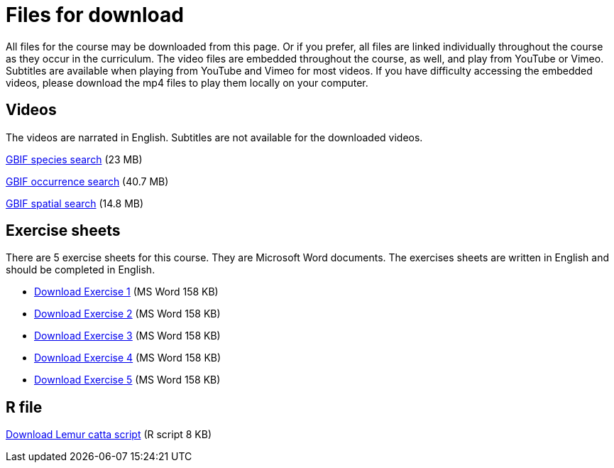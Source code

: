 = Files for download

All files for the course may be downloaded from this page. 
Or if you prefer, all files are linked individually throughout the course as they occur in the curriculum. 
The video files are embedded throughout the course, as well, and play from YouTube or Vimeo. Subtitles are available when playing from YouTube and Vimeo for most videos. 
If you have difficulty accessing the embedded videos, please download the mp4 files to play them locally on your computer.

== Videos

The videos are narrated in English. Subtitles are not available for the downloaded videos.

xref:attachment$gbif_species_search.mp4[GBIF species search] (23 MB)

xref:attachment$gbif_occurrence_search.mp4[GBIF occurrence search] (40.7 MB)

xref:attachment$gbif_spatial_search.mp4[GBIF spatial search] (14.8 MB)

== Exercise sheets

There are 5 exercise sheets for this course. 
They are Microsoft Word documents. The exercises sheets are written in English and should be completed in English.

** xref:attachment$Ex1_Darwin_Core.docx[Download Exercise 1] (MS Word 158 KB)

** xref:attachment$Ex2-Search-gbif.docx[Download Exercise 2] (MS Word 158 KB)

** xref:attachment$Ex3-data-quality.docx[Download Exercise 3] (MS Word 158 KB)

** xref:attachment$Ex4-species-api.docx[Download Exercise 4] (MS Word 158 KB)

** xref:attachment$Ex5-r-tutorial.docx[Download Exercise 5] (MS Word 158 KB)

== R file

xref:attachment$Lemur_catta_project.Rmd[Download Lemur catta script] (R script 8 KB)
